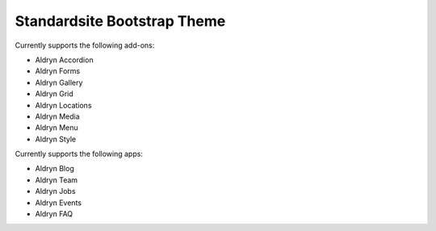 ============================
Standardsite Bootstrap Theme
============================

Currently supports the following add-ons:

* Aldryn Accordion
* Aldryn Forms
* Aldryn Gallery
* Aldryn Grid
* Aldryn Locations
* Aldryn Media
* Aldryn Menu
* Aldryn Style

Currently supports the following apps:

* Aldryn Blog
* Aldryn Team
* Aldryn Jobs
* Aldryn Events
* Aldryn FAQ
